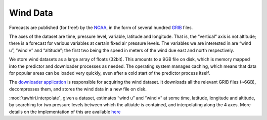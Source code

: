 Wind Data
=========

Forecasts are published (for free!) by the `NOAA <http://www.noaa.gov>`_, in the form of several hundred `GRIB <http://en.wikipedia.org/wiki/GRIB>`_ files.

The axes of the dataset are time, pressure level, variable, latitude and longitude. That is, the “vertical” axis is not altitude; there is a forecast for various variables at certain fixed air pressure levels.
The variables we are interested in are “wind u”, “wind v” and “altitude”; the first two being the speed in meters of the wind due east and north respectively.

We store wind datasets as a large array of floats (32bit). This amounts to a 9GB file on disk, which is memory mapped into the predictor and downloader processes as needed. The operating system manages caching, which means that data for popular areas can be loaded very quickly, even after a cold start of the predictor process itself.

The `downloader application <https://github.com/cuspaceflight/tawhiri-downloader>`_ is responsible for acquiring the wind dataset. It downloads all the relevant GRIB files (~6GB), decompresses them, and stores the wind data in a new file on disk.

:mod:`tawhiri.interpolate`, given a dataset, estimates “wind u” and “wind v” at some time, latitude, longitude and altitude, by searching for two pressure levels between which the altiutde is contained, and interpolating along the 4 axes. More details on the implementation of this are available `here <implementation>`_
